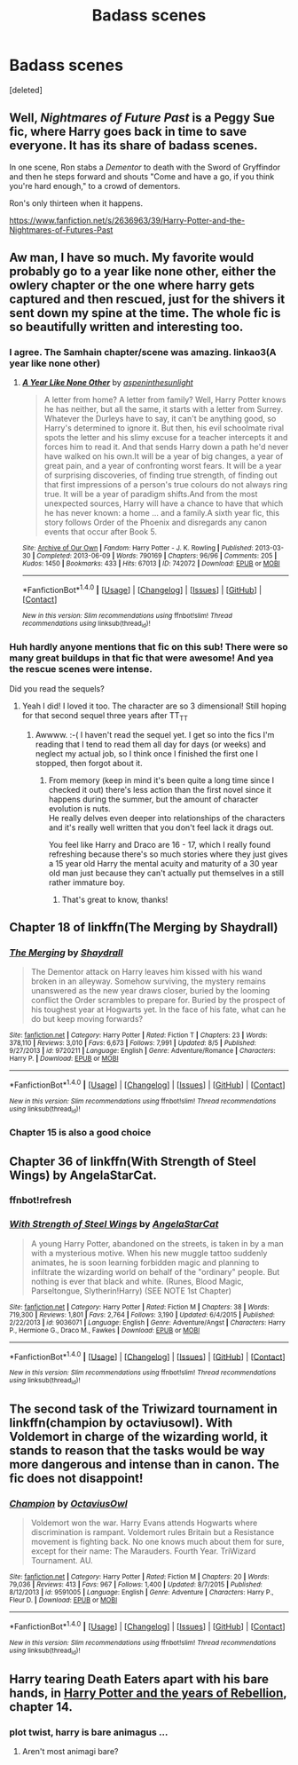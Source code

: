 #+TITLE: Badass scenes

* Badass scenes
:PROPERTIES:
:Score: 7
:DateUnix: 1476988756.0
:DateShort: 2016-Oct-20
:FlairText: Discussion
:END:
[deleted]


** Well, /Nightmares of Future Past/ is a Peggy Sue fic, where Harry goes back in time to save everyone. It has its share of badass scenes.

In one scene, Ron stabs a /Dementor/ to death with the Sword of Gryffindor and then he steps forward and shouts "Come and have a go, if you think you're hard enough," to a crowd of dementors.

Ron's only thirteen when it happens.

[[https://www.fanfiction.net/s/2636963/39/Harry-Potter-and-the-Nightmares-of-Futures-Past]]
:PROPERTIES:
:Author: CryptidGrimnoir
:Score: 6
:DateUnix: 1477010127.0
:DateShort: 2016-Oct-21
:END:


** Aw man, I have so much. My favorite would probably go to a year like none other, either the owlery chapter or the one where harry gets captured and then rescued, just for the shivers it sent down my spine at the time. The whole fic is so beautifully written and interesting too.
:PROPERTIES:
:Author: Murderous_squirrel
:Score: 6
:DateUnix: 1476992962.0
:DateShort: 2016-Oct-20
:END:

*** I agree. The Samhain chapter/scene was amazing. linkao3(A year like none other)
:PROPERTIES:
:Author: dehue
:Score: 3
:DateUnix: 1477009487.0
:DateShort: 2016-Oct-21
:END:

**** [[http://archiveofourown.org/works/742072][*/A Year Like None Other/*]] by [[http://www.archiveofourown.org/users/aspeninthesunlight/pseuds/aspeninthesunlight][/aspeninthesunlight/]]

#+begin_quote
  A letter from home? A letter from family? Well, Harry Potter knows he has neither, but all the same, it starts with a letter from Surrey. Whatever the Durleys have to say, it can't be anything good, so Harry's determined to ignore it. But then, his evil schoolmate rival spots the letter and his slimy excuse for a teacher intercepts it and forces him to read it. And that sends Harry down a path he'd never have walked on his own.It will be a year of big changes, a year of great pain, and a year of confronting worst fears. It will be a year of surprising discoveries, of finding true strength, of finding out that first impressions of a person's true colours do not always ring true. It will be a year of paradigm shifts.And from the most unexpected sources, Harry will have a chance to have that which he has never known: a home ... and a family.A sixth year fic, this story follows Order of the Phoenix and disregards any canon events that occur after Book 5.
#+end_quote

^{/Site/: [[http://www.archiveofourown.org/][Archive of Our Own]] *|* /Fandom/: Harry Potter - J. K. Rowling *|* /Published/: 2013-03-30 *|* /Completed/: 2013-06-09 *|* /Words/: 790169 *|* /Chapters/: 96/96 *|* /Comments/: 205 *|* /Kudos/: 1450 *|* /Bookmarks/: 433 *|* /Hits/: 67013 *|* /ID/: 742072 *|* /Download/: [[http://archiveofourown.org/downloads/as/aspeninthesunlight/742072/A%20Year%20Like%20None%20Other.epub?updated_at=1387623472][EPUB]] or [[http://archiveofourown.org/downloads/as/aspeninthesunlight/742072/A%20Year%20Like%20None%20Other.mobi?updated_at=1387623472][MOBI]]}

--------------

*FanfictionBot*^{1.4.0} *|* [[[https://github.com/tusing/reddit-ffn-bot/wiki/Usage][Usage]]] | [[[https://github.com/tusing/reddit-ffn-bot/wiki/Changelog][Changelog]]] | [[[https://github.com/tusing/reddit-ffn-bot/issues/][Issues]]] | [[[https://github.com/tusing/reddit-ffn-bot/][GitHub]]] | [[[https://www.reddit.com/message/compose?to=tusing][Contact]]]

^{/New in this version: Slim recommendations using/ ffnbot!slim! /Thread recommendations using/ linksub(thread_id)!}
:PROPERTIES:
:Author: FanfictionBot
:Score: 1
:DateUnix: 1477009548.0
:DateShort: 2016-Oct-21
:END:


*** Huh hardly anyone mentions that fic on this sub! There were so many great buildups in that fic that were awesome! And yea the rescue scenes were intense.

Did you read the sequels?
:PROPERTIES:
:Author: orangedarkchocolate
:Score: 1
:DateUnix: 1476999203.0
:DateShort: 2016-Oct-21
:END:

**** Yeah I did! I loved it too. The character are so 3 dimensional! Still hoping for that second sequel three years after TT_TT
:PROPERTIES:
:Author: Murderous_squirrel
:Score: 2
:DateUnix: 1477004333.0
:DateShort: 2016-Oct-21
:END:

***** Awwww. :-( I haven't read the sequel yet. I get so into the fics I'm reading that I tend to read them all day for days (or weeks) and neglect my actual job, so I think once I finished the first one I stopped, then forgot about it.
:PROPERTIES:
:Author: orangedarkchocolate
:Score: 1
:DateUnix: 1477007623.0
:DateShort: 2016-Oct-21
:END:

****** From memory (keep in mind it's been quite a long time since I checked it out) there's less action than the first novel since it happens during the summer, but the amount of character evolution is nuts.\\
He really delves even deeper into relationships of the characters and it's really well written that you don't feel lack it drags out.

You feel like Harry and Draco are 16 - 17, which I really found refreshing because there's so much stories where they just gives a 15 year old Harry the mental acuity and maturity of a 30 year old man just because they can't actually put themselves in a still rather immature boy.
:PROPERTIES:
:Author: Murderous_squirrel
:Score: 3
:DateUnix: 1477011658.0
:DateShort: 2016-Oct-21
:END:

******* That's great to know, thanks!
:PROPERTIES:
:Author: orangedarkchocolate
:Score: 1
:DateUnix: 1477014986.0
:DateShort: 2016-Oct-21
:END:


** Chapter 18 of linkffn(The Merging by Shaydrall)
:PROPERTIES:
:Author: Ch1pp
:Score: 4
:DateUnix: 1477008277.0
:DateShort: 2016-Oct-21
:END:

*** [[http://www.fanfiction.net/s/9720211/1/][*/The Merging/*]] by [[https://www.fanfiction.net/u/2102558/Shaydrall][/Shaydrall/]]

#+begin_quote
  The Dementor attack on Harry leaves him kissed with his wand broken in an alleyway. Somehow surviving, the mystery remains unanswered as the new year draws closer, buried by the looming conflict the Order scrambles to prepare for. Buried by the prospect of his toughest year at Hogwarts yet. In the face of his fate, what can he do but keep moving forwards?
#+end_quote

^{/Site/: [[http://www.fanfiction.net/][fanfiction.net]] *|* /Category/: Harry Potter *|* /Rated/: Fiction T *|* /Chapters/: 23 *|* /Words/: 378,110 *|* /Reviews/: 3,010 *|* /Favs/: 6,673 *|* /Follows/: 7,991 *|* /Updated/: 8/5 *|* /Published/: 9/27/2013 *|* /id/: 9720211 *|* /Language/: English *|* /Genre/: Adventure/Romance *|* /Characters/: Harry P. *|* /Download/: [[http://www.ff2ebook.com/old/ffn-bot/index.php?id=9720211&source=ff&filetype=epub][EPUB]] or [[http://www.ff2ebook.com/old/ffn-bot/index.php?id=9720211&source=ff&filetype=mobi][MOBI]]}

--------------

*FanfictionBot*^{1.4.0} *|* [[[https://github.com/tusing/reddit-ffn-bot/wiki/Usage][Usage]]] | [[[https://github.com/tusing/reddit-ffn-bot/wiki/Changelog][Changelog]]] | [[[https://github.com/tusing/reddit-ffn-bot/issues/][Issues]]] | [[[https://github.com/tusing/reddit-ffn-bot/][GitHub]]] | [[[https://www.reddit.com/message/compose?to=tusing][Contact]]]

^{/New in this version: Slim recommendations using/ ffnbot!slim! /Thread recommendations using/ linksub(thread_id)!}
:PROPERTIES:
:Author: FanfictionBot
:Score: 1
:DateUnix: 1477008312.0
:DateShort: 2016-Oct-21
:END:


*** Chapter 15 is also a good choice
:PROPERTIES:
:Author: Kaeling
:Score: 1
:DateUnix: 1477060531.0
:DateShort: 2016-Oct-21
:END:


** Chapter 36 of linkffn(With Strength of Steel Wings) by AngelaStarCat.
:PROPERTIES:
:Author: Ward574
:Score: 2
:DateUnix: 1476997983.0
:DateShort: 2016-Oct-21
:END:

*** ffnbot!refresh
:PROPERTIES:
:Author: Ch1pp
:Score: 1
:DateUnix: 1477132113.0
:DateShort: 2016-Oct-22
:END:


*** [[http://www.fanfiction.net/s/9036071/1/][*/With Strength of Steel Wings/*]] by [[https://www.fanfiction.net/u/717542/AngelaStarCat][/AngelaStarCat/]]

#+begin_quote
  A young Harry Potter, abandoned on the streets, is taken in by a man with a mysterious motive. When his new muggle tattoo suddenly animates, he is soon learning forbidden magic and planning to infiltrate the wizarding world on behalf of the "ordinary" people. But nothing is ever that black and white. (Runes, Blood Magic, Parseltongue, Slytherin!Harry) (SEE NOTE 1st Chapter)
#+end_quote

^{/Site/: [[http://www.fanfiction.net/][fanfiction.net]] *|* /Category/: Harry Potter *|* /Rated/: Fiction M *|* /Chapters/: 38 *|* /Words/: 719,300 *|* /Reviews/: 1,801 *|* /Favs/: 2,764 *|* /Follows/: 3,190 *|* /Updated/: 6/4/2015 *|* /Published/: 2/22/2013 *|* /id/: 9036071 *|* /Language/: English *|* /Genre/: Adventure/Angst *|* /Characters/: Harry P., Hermione G., Draco M., Fawkes *|* /Download/: [[http://www.ff2ebook.com/old/ffn-bot/index.php?id=9036071&source=ff&filetype=epub][EPUB]] or [[http://www.ff2ebook.com/old/ffn-bot/index.php?id=9036071&source=ff&filetype=mobi][MOBI]]}

--------------

*FanfictionBot*^{1.4.0} *|* [[[https://github.com/tusing/reddit-ffn-bot/wiki/Usage][Usage]]] | [[[https://github.com/tusing/reddit-ffn-bot/wiki/Changelog][Changelog]]] | [[[https://github.com/tusing/reddit-ffn-bot/issues/][Issues]]] | [[[https://github.com/tusing/reddit-ffn-bot/][GitHub]]] | [[[https://www.reddit.com/message/compose?to=tusing][Contact]]]

^{/New in this version: Slim recommendations using/ ffnbot!slim! /Thread recommendations using/ linksub(thread_id)!}
:PROPERTIES:
:Author: FanfictionBot
:Score: 1
:DateUnix: 1477132159.0
:DateShort: 2016-Oct-22
:END:


** The second task of the Triwizard tournament in linkffn(champion by octaviusowl). With Voldemort in charge of the wizarding world, it stands to reason that the tasks would be way more dangerous and intense than in canon. The fic does not disappoint!
:PROPERTIES:
:Author: orangedarkchocolate
:Score: 1
:DateUnix: 1476999335.0
:DateShort: 2016-Oct-21
:END:

*** [[http://www.fanfiction.net/s/9591005/1/][*/Champion/*]] by [[https://www.fanfiction.net/u/1349264/OctaviusOwl][/OctaviusOwl/]]

#+begin_quote
  Voldemort won the war. Harry Evans attends Hogwarts where discrimination is rampant. Voldemort rules Britain but a Resistance movement is fighting back. No one knows much about them for sure, except for their name: The Marauders. Fourth Year. TriWizard Tournament. AU.
#+end_quote

^{/Site/: [[http://www.fanfiction.net/][fanfiction.net]] *|* /Category/: Harry Potter *|* /Rated/: Fiction M *|* /Chapters/: 20 *|* /Words/: 79,036 *|* /Reviews/: 413 *|* /Favs/: 967 *|* /Follows/: 1,400 *|* /Updated/: 8/7/2015 *|* /Published/: 8/12/2013 *|* /id/: 9591005 *|* /Language/: English *|* /Genre/: Adventure *|* /Characters/: Harry P., Fleur D. *|* /Download/: [[http://www.ff2ebook.com/old/ffn-bot/index.php?id=9591005&source=ff&filetype=epub][EPUB]] or [[http://www.ff2ebook.com/old/ffn-bot/index.php?id=9591005&source=ff&filetype=mobi][MOBI]]}

--------------

*FanfictionBot*^{1.4.0} *|* [[[https://github.com/tusing/reddit-ffn-bot/wiki/Usage][Usage]]] | [[[https://github.com/tusing/reddit-ffn-bot/wiki/Changelog][Changelog]]] | [[[https://github.com/tusing/reddit-ffn-bot/issues/][Issues]]] | [[[https://github.com/tusing/reddit-ffn-bot/][GitHub]]] | [[[https://www.reddit.com/message/compose?to=tusing][Contact]]]

^{/New in this version: Slim recommendations using/ ffnbot!slim! /Thread recommendations using/ linksub(thread_id)!}
:PROPERTIES:
:Author: FanfictionBot
:Score: 1
:DateUnix: 1476999357.0
:DateShort: 2016-Oct-21
:END:


** Harry tearing Death Eaters apart with his bare hands, in [[http://fp.fanficauthors.net/Harry_Potter_and_the_Years_of_Rebellion][Harry Potter and the years of Rebellion]], chapter 14.
:PROPERTIES:
:Author: T0lias
:Score: 1
:DateUnix: 1477000933.0
:DateShort: 2016-Oct-21
:END:

*** plot twist, harry is bare animagus ...
:PROPERTIES:
:Author: Archimand
:Score: 1
:DateUnix: 1477097362.0
:DateShort: 2016-Oct-22
:END:

**** Aren't most animagi bare?
:PROPERTIES:
:Author: Ch1pp
:Score: 1
:DateUnix: 1477132092.0
:DateShort: 2016-Oct-22
:END:
